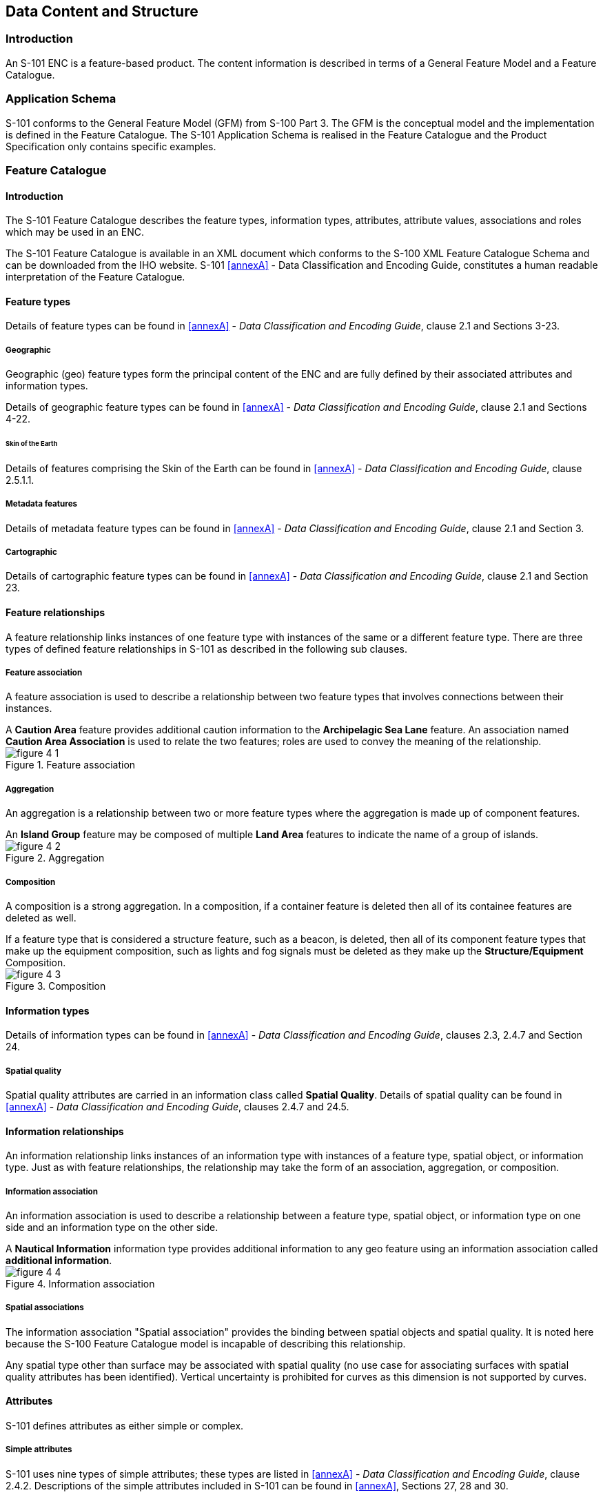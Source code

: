 
[[sec_4]]
== Data Content and Structure

[[sec_4.1]]
=== Introduction

An S-101 ENC is a feature-based product. The content information is
described in terms of a General Feature Model and a Feature Catalogue.

[[sec_4.2]]
=== Application Schema

S-101 conforms to the General Feature Model (GFM) from S-100
Part 3. The GFM is the conceptual model and the implementation is
defined in the Feature Catalogue. The S-101 Application Schema is
realised in the Feature Catalogue and the Product Specification only
contains specific examples.

[[sec_4.3]]
=== Feature Catalogue

[[sec_4.3.1]]
==== Introduction

The S-101 Feature Catalogue describes the feature types, information
types, attributes, attribute values, associations and roles which
may be used in an ENC.

The S-101 Feature Catalogue is available in an XML document which
conforms to the S-100 XML Feature Catalogue Schema and can be downloaded
from the IHO website. S-101 <<annexA>> - Data Classification and Encoding
Guide, constitutes a human readable interpretation of the Feature
Catalogue.

[[sec_4.3.2]]
==== Feature types

Details of feature types can be found in <<annexA>> -
_Data Classification and Encoding Guide_, clause 2.1 and
Sections 3-23.

[[sec_4.3.2.1]]
===== Geographic

Geographic (geo) feature types form the principal content of the ENC
and are fully defined by their associated attributes and information
types.

Details of geographic feature types can be found in <<annexA>> -
_Data Classification and Encoding Guide_, clause 2.1 and
Sections 4-22.

[[sec_4.3.2.1.1]]
====== Skin of the Earth

Details of features comprising the Skin of the Earth can be found
in <<annexA>> - _Data Classification and Encoding Guide_, clause 2.5.1.1.

[[sec_4.3.2.2]]
===== Metadata features

Details of metadata feature types can be found in <<annexA>> -
_Data Classification and Encoding Guide_, clause 2.1 and Section 3.

[[sec_4.3.2.3]]
===== Cartographic

Details of cartographic feature types can be found in <<annexA>> -
_Data Classification and Encoding Guide_, clause 2.1 and Section 23.

[[sec_4.3.3]]
==== Feature relationships

A feature relationship links instances of one feature type with instances
of the same or a different feature type. There are three types of
defined feature relationships in S-101 as described in the following
sub clauses.

[[sec_4.3.3.1]]
===== Feature association

A feature association is used to describe a relationship between two
feature types that involves connections between their instances.

[example]
A *Caution Area* feature provides additional caution information to
the *Archipelagic Sea Lane* feature. An association named
*Caution Area Association* is used to relate the two features; roles
are used to convey the meaning of the relationship.

[[fig_4-1]]
.Feature association
image::figure-4-1.jpeg[]

[[sec_4.3.3.2]]
===== Aggregation

An aggregation is a relationship between two or more feature types
where the aggregation is made up of component features.

[example]
An *Island Group* feature may be composed of multiple *Land Area*
features to indicate the name of a group of islands.

[[fig_4-2]]
.Aggregation
image::figure-4-2.jpeg[]

[[sec_4.3.3.3]]
===== Composition

A composition is a strong aggregation. In a composition, if a container
feature is deleted then all of its containee features are deleted
as well.

[example]
If a feature type that is considered a structure feature, such as
a beacon, is deleted, then all of its component feature types that
make up the equipment composition, such as lights and fog signals
must be deleted as they make up the *Structure/Equipment* Composition.

[[fig_4-3]]
.Composition
image::figure-4-3.jpeg[]

[[sec_4.3.4]]
==== Information types

Details of information types can be found in <<annexA>> -
_Data Classification and Encoding Guide_, clauses 2.3, 2.4.7 and
Section 24.

[[sec_4.3.4.1]]
===== Spatial quality

Spatial quality attributes are carried in an information class called
*Spatial Quality*. Details of spatial quality can be found in <<annexA>>
- _Data Classification and Encoding Guide_, clauses 2.4.7 and 24.5.

[[sec_4.3.5]]
==== Information relationships

An information relationship links instances of an information type
with instances of a feature type, spatial object, or information type.
Just as with feature relationships, the relationship may take the
form of an association, aggregation, or composition.

[[sec_4.3.5.1]]
===== Information association

An information association is used to describe a relationship between
a feature type, spatial object, or information type on one side and
an information type on the other side.

[example]
A *Nautical Information* information type provides additional information
to any geo feature using an information association called
*additional information*.

[[fig_4-4]]
.Information association
image::figure-4-4.jpeg[]

[[sec_4.3.5.2]]
===== Spatial associations

The information association "Spatial association" provides the binding
between spatial objects and spatial quality. It is noted here because
the S-100 Feature Catalogue model is incapable of describing this
relationship.

Any spatial type other than surface may be associated with spatial
quality (no use case for associating surfaces with spatial quality
attributes has been identified). Vertical uncertainty is prohibited
for curves as this dimension is not supported by curves.

[[sec_4.3.6]]
==== Attributes

S-101 defines attributes as either simple or complex.

[[sec_4.3.6.1]]
===== Simple attributes

S-101 uses nine types of simple attributes; these types are listed
in <<annexA>> - _Data Classification and Encoding Guide_, clause 2.4.2.
Descriptions of the simple attributes included in S-101 can be found
in <<annexA>>, Sections 27, 28 and 30.

[[sec_4.3.6.2]]
===== Complex attributes

Complex attributes are aggregations of other attributes that are either
simple or complex. The aggregation is defined by means of attribute
bindings. Examples of modelling complex attributes can be found in
S-100 Part 2a, Appendix 2a-A. Descriptions of the complex attributes
included in S-101 can be found in <<annexA>> -
_Data Classification and Encoding Guide_, Section 29.

[[sec_4.3.6.3]]
===== Attribute suppression

The S-100 XML Feature Catalogue Schema allows for attributes to be
suppressed in the end-user system Pick Report using the attribute
_attributeVisibility_ for the class S100_FC_AttributeBinding
(see S-100 Part 5, Appendix 5-A, Tables 5-A-16 and 5-A-21).
These attributes are generally used to assist with optimum display
of features in ECDIS systems; or to perform other administrative roles.
For S-101, these attributes are identified in the Feature Catalogue
by population of _attributeVisibility_ value "privateVisibility".

The following is the list of S-101 attributes that will be suppressed
in the ECDIS Pick Report:

[cols="3",options="unnumbered",grid=none,frame=none]
|===
| *default clearance depth* | *display priority*            | *drawing index*
| *drawing instruction*     | *file locator*                | *flare bearing*
| *in the water*            | *interoperability identifier* | *major light*
| *name usage*              | *sector arc extension*        | *sector line length*
| *surrounding depth*       |                               |
|===

[[sec_4.4]]
=== Feature Object Identifier

Each real world feature within an ENC must have a unique universal
Feature Object Identifier. This identifier is formed by the binary
concatenation of the contents of the subfields of the "Feature Object
Identifier" [FOID] field. Information types must not have a FOID.

The FOID may be used to identify that the same feature has instances
in separate datasets. For example, the same feature included in different
optimum display scale datasets or a feature being split by the ENC
dataset limits within the same optimum display scale.

FOIDs must not be repeated in a dataset. Where a real-world feature
has multiple parts within a single ENC dataset due to ENC dataset
limit truncations, the feature will reference each spatial part of
the feature within the dataset. This is accomplished in the
ISO/IEC 8211 encoding by including a Spatial Association for each
disjoint component. When a feature's geometry is split each component
must be represented by a separate spatial feature that the feature
refers to.

Where a real-world feature is repeated in multiple datasets of different
optimum display scale, the FOID should be repeated for each instance
of the feature. Where this occurs, all instances of the geo feature
must be identical, that is same feature class and attribute values.

[[sec_4.5]]
=== Dataset

[[sec_4.5.1]]
==== Introduction

A dataset is a grouping of features, attributes, geometry and metadata
which comprises a specific coverage.

[[sec_4.5.2]]
==== Dataset rules

In order to facilitate the efficient processing of ENC data the geographic
coverage of a given *optimum display scale* may be split into multiple
datasets (see <<sec_4.5.4>>).

The discovery metadata of a dataset must list all the *Data Coverage*
features contained within that dataset and their assigned scale attributions.

An ENC update dataset must not change the limit of a *Data Coverage*
feature for the base ENC dataset. Where the limit of a *Data Coverage*
feature for a base ENC dataset is to be changed, this must be done
by issuing a New Edition of the dataset.

A dataset must not cross the 180° meridian.

[[sec_4.5.3]]
==== Data Coverage rules

* All base datasets (new dataset, new edition and re-issue) must contain
at least one *Data Coverage* feature.
* The data boundary of the base dataset is defined by the extent of
the *Data Coverage* features and must be contained within the bounding
box.
* *Data Coverage* features from different datasets covering the same
geographical area must have non-overlapping display scale ranges
(see <<sec_4.6>>). The scale ranges should, as much as possible,
be continuous.

[ Exception: At areas of agreed national data limits, where, if it
is difficult to achieve a perfect join, an overlapping buffer zone
of up to 5 metres may be used. For this situation, there must be no
gaps in data between the adjoining datasets.]

Data Producers should develop consistent S-101 ENC schemes carefully
and try to avoid complex situations, using a regional approach where
possible.

[[fig_4-5]]
.Example of Datasets with single Data Coverage feature
image::figure-4-5.png[]

* When a dataset has multiple *Data Coverage* features:
.. The **minimum display scale**s must all be the same
.. The **drawing index**es*, where populated, must be the same.
.. The **optimum display scale**s may be different; and
.. The **maximum display scale**s may be different.

* When a dataset has multiple *Data Coverage* features then the
*optimum display scale* of the dataset must be equal to the largest
*optimum display scale* of the *Data Coverage* features.

\* The attribute *drawing index* is required where the datasets intended
to form a seamless presentation in ECDIS do not share a common minimum
display scale. The attribute *drawing index* is also required if the
dataset may need to form a seamless presentation with one or more
S-57 datasets, in which case the value should correspond to the usage
band of the adjoining or overlapping S-57 dataset(s). See S-101 <<annexA>>
- _Data Classification and Encoding Guide_, clauses 3.5 and 28.3.

[[fig_4-6]]
.Dataset with multiple Data Coverage features
image::figure-4-6.png[]

[[sec_4.5.4]]
==== Dataset size

===== Datasets must not exceed 10 MB.

Update datasets should not normally be larger than 50 kb and must
not be larger than 200 kb.

[[sec_4.6]]
=== Display scale range

A scale range of a dataset is used to indicate a range of scales between
which a producer considers the data is intended for use. (See <<sec_4.7>>
for how datasets are to be loaded and unloaded within a navigation
system.) The smallest scale is defined by the *minimum display scale*
and the largest scale by the *optimum display scale*.
The *maximum display scale* indicates the scale that the Data Producer
considers that the "grossly overscaled" warning should be triggered.
These scales must be set at one of the scales specified in <<sec_3>>
(spatial resolutions).

There must not be overlapping scale ranges (that is, overlaps between
values of *optimum display scale* and *minimum display scale*) between
datasets covering the same geographical area.

When the mariner's selected viewing scale (MSVS) is smaller than the
value indicated by *minimum display scale*, features within the
*Data Coverage* feature are not displayed, except where the System
Database does not contain a dataset covering the area at a smaller
scale, in which case the dataset will be continuously displayed.

When the MSVS is larger than the value indicated by
*optimum display scale*, the overscale indication, in the form of
an overscale factor covering the area that is overscale, must be shown.
When at own ship's position a dataset with a larger
*optimum display scale* than the MSVS is available, an indication
is required and must be shown on the same screen as the chart display.

When the MSVS is larger than the value indicated by
*maximum display scale*, the overscale indication, in the form of
an overscale factor and, additionally, a pattern covering the area
that is overscale, must be shown to indicate that the data is
"grossly overscaled".

Within ENC schemes it is preferable that the scale ranges for different
datasets covering the same geographical area to be continuous
(see <<sec_4.5.3>>). However, where the scale ranges are non-continuous,
the ECDIS will display the larger scale dataset until the MSVS is
equal to or at smaller scale than the *optimum display scale* of the
next smaller scale dataset.

[[sec_4.7]]
=== Dataset loading and display order

New algorithms for dataset loading and unloading; and rendering (display)
within a navigation system are prescribed in S-101 in order for the
appropriate ENC to be viewed at the mariner's selected viewing scale.
This will simplify the process for navigation systems, giving clear
and concise rules on how and when data is loaded and unloaded; and
the order at which datasets are to be displayed. The concept of navigation
purpose is restricted for use in presenting ENCs in a visual catalogue
and must not be used for determining which dataset should be displayed.

Details of the dataset loading and data display algorithms are available
in S-98 Annex C, Appendix C-5 - _Dataset Loading Algorithm
(Dataset Selection) and Dataset Display Order (Dataset Rendering)_.

NOTE: The algorithms only address loading and display related to visualization
within the system graphics window. The application may need to load
other datasets to satisfy requirements related to alerts processing,
such as MSC.530(106) A11.2.

NOTE: Light sectors. It should be possible, on request, for the mariner
to be capable of identifying the colour of the sectors affecting the
ship, even if the lights involved are off the display.

[[sec_4.7.1]]
==== Dataset loading algorithm (dataset selection)

See S-98 Annex C, Appendix C-5 - _Dataset Loading Algorithm
(Dataset Selection) and Dataset Display Order (Dataset Rendering)_
(in development).

[[sec_4.7.2]]
==== Dataset display order (dataset rendering)

See S-98 Annex C, Appendix C-5 - _Dataset Loading Algorithm
(Dataset Selection) and Dataset Display Order (Dataset Rendering)_
(in development).

<<fig_4-7;to!fig_4-10>> below are intended to assist in understanding
how the datasets should be displayed in the system graphics window:

[[fig_4-7]]
.Dataset loading - scenario 1
image::figure-4-7.jpeg[]

[[fig_4-8]]
.Dataset loading - scenario 2
image::figure-4-8.png[]

[[fig_4-9]]
.Dataset loading - scenario 3
image::figure-4-9.jpeg[]

[[fig_4-10]]
.Dataset loading - scenario 4
image::figure-4-10.jpeg[]

[[sec_4.8]]
=== Geometry

[[sec_4.8.1]]
==== S-100 level 3a geometry

The underlying geometry of an ENC is constrained to level 3a which
supports 0, 1 and 2 dimensional features (points, curves and surfaces)
as defined by S-100 Part 7 - _Spatial Schema_.

Level 3a is described by the following constraints:

* Each curve must reference a start and end point
(they may be the same).
* Curves must not self intersect. See <<fig_4-11>>.
* Areas are represented by a closed loop of curves beginning and ending
at a common point.
* In the case of areas with holes, all internal boundaries must be
completely contained within the external boundary and the internal
boundaries must not intersect each other or the external boundary.
Internal boundaries may touch other internal boundaries or the external
boundary tangentially (that is at one point) as shown in <<fig_4-12>>.
* The outer boundary of a surface must be in a clockwise direction
(surface to the right of the curve) and the curve orientation positive.
The inner boundary of a surface must be in a counter-clockwise direction
(surface to the right of the curve) and the curve orientation negative.
See <<fig_4-13>>.

S-101 further constrains Level 3a with the following:

* Coincident linear geometry must be avoided when there is a dependency
between features.
* The interpolation of GM_CurveSegment must be loxodromic.
* Linear geometry is defined by curves which are made of curve segments.
Each curve segment contains the geographic coordinates as control
points and defines an interpolation method between them. The distance
between two consecutive control points must not be less than 0.3 mm
at the optimum display scale of the data.
* A feature may reference multiple geometries but must only reference
geometries of a single geometric primitive (point, pointset,
curve or surface).

The following exception applies to S-101:

* The use of coordinates is restricted to two dimensions, except in
the case of features encoded using GM_Point (point) and GM_Multipoint
(pointSet) which may have three dimensional coordinates.

[[fig_4-11]]
.Self intersect examples
image::figure-4-11.png[]

[[fig_4-12]]
.Area Holes
image::figure-4-12.png[]

[[fig_4-13]]
.Boundary direction
image::figure-4-13.png[]

[[sec_4.8.2]]
==== Use of scale properties for feature to geometry relations

The attributes _scaleMinimum_ and _scaleMaximum_ of class S100_GF_SpatialAttributeType are not used. Therefore, the encoding must always encode the values 'Not Applicable'.

Scale dependent depiction for the end user system is controlled by
the thematic attribute *scale minimum* for the feature type only.

[[sec_4.8.3]]
==== Masking

In certain circumstances, the symbolisation of a curve may need to
be suppressed. This is done using the Masked Spatial Type [MASK] field
of the Feature Type record. The Mask Update Instruction [MUIN] must
be set to {1} and Referenced Record Name [RRNM] and Referenced Record
Identifier [RRID] fields must be populated with the values of the
referenced spatial record. The Mask Indicator [MIND] subfield must
be set to either {1} or {2} (see <<sec_B-5.1.33>>).

<<fig_4-14>> is an example without masking and <<fig_4-15>> is an
example of a masked edge between *River* and *Depth Area* features,
where the seaward edge of the *River* should be masked. In this example
MIND is set to {2} - suppress portrayal.

[[fig_4-14]]
.Example without masking
image::figure-4-14.jpeg[]

[[fig_4-15]]
.Example with masking
image::figure-4-15.jpeg[]
